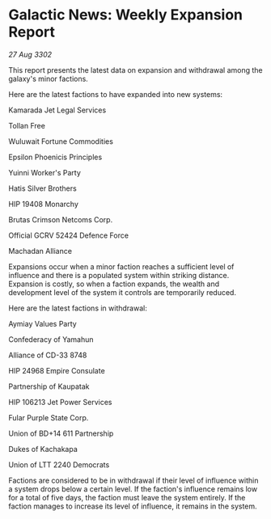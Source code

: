 * Galactic News: Weekly Expansion Report

/27 Aug 3302/

This report presents the latest data on expansion and withdrawal among the galaxy's minor factions. 

Here are the latest factions to have expanded into new systems: 

Kamarada Jet Legal Services 

Tollan Free 

Wuluwait Fortune Commodities 

Epsilon Phoenicis Principles 

Yuinni Worker's Party 

Hatis Silver Brothers 

HIP 19408 Monarchy 

Brutas Crimson Netcoms Corp. 

Official GCRV 52424 Defence Force 

Machadan Alliance 

Expansions occur when a minor faction reaches a sufficient level of influence and there is a populated system within striking distance. Expansion is costly, so when a faction expands, the wealth and development level of the system it controls are temporarily reduced. 

Here are the latest factions in withdrawal: 

Aymiay Values Party 

Confederacy of Yamahun 

Alliance of CD-33 8748 

HIP 24968 Empire Consulate 

Partnership of Kaupatak	 

HIP 106213 Jet Power Services 

Fular Purple State Corp. 

Union of BD+14 611 Partnership 

Dukes of Kachakapa 

Union of LTT 2240 Democrats 

Factions are considered to be in withdrawal if their level of influence within a system drops below a certain level. If the faction's influence remains low for a total of five days, the faction must leave the system entirely. If the faction manages to increase its level of influence, it remains in the system.